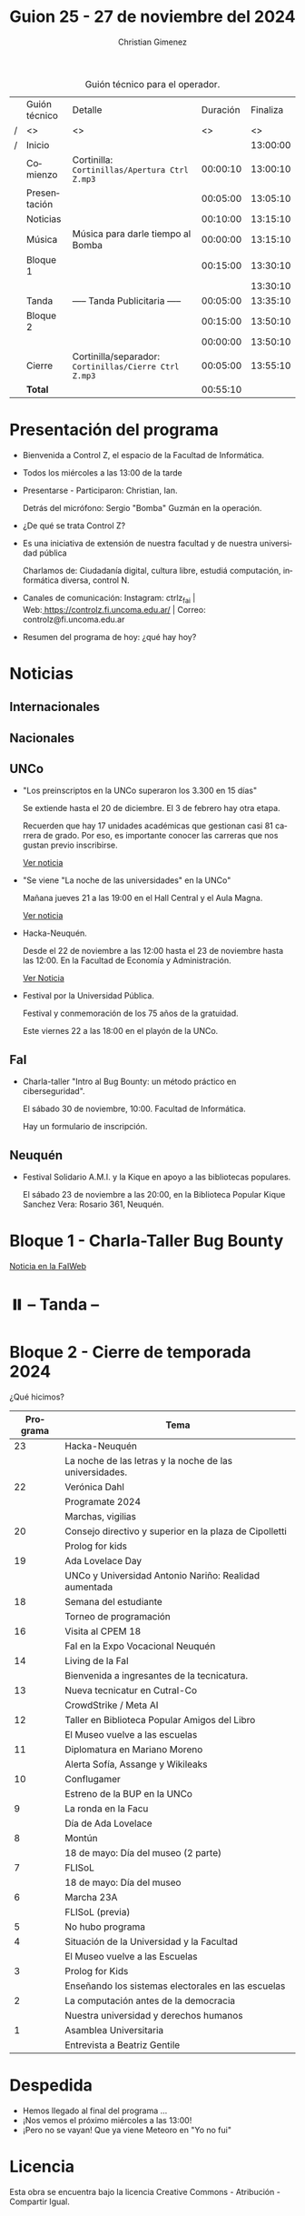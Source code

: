 #+title: Guion 25 - 27 de noviembre del 2024

#+HTML: <main>

#+caption: Guión técnico para el operador.
|   | Guión técnico | Detalle                                             | Duración | Finaliza |
| / | <>            | <>                                                  |       <> |       <> |
| / | Inicio        |                                                     |          | 13:00:00 |
|---+---------------+-----------------------------------------------------+----------+----------|
|   | Comienzo      | Cortinilla: =Cortinillas/Apertura Ctrl Z.mp3=         | 00:00:10 | 13:00:10 |
|   | Presentación  |                                                     | 00:05:00 | 13:05:10 |
|---+---------------+-----------------------------------------------------+----------+----------|
|   | Noticias      |                                                     | 00:10:00 | 13:15:10 |
|---+---------------+-----------------------------------------------------+----------+----------|
|   | Música        | Música para darle tiempo al Bomba \bomb{}                | 00:00:00 | 13:15:10 |
|---+---------------+-----------------------------------------------------+----------+----------|
|   | Bloque 1      |                                                     | 00:15:00 | 13:30:10 |
|   |               | \telephone{}                                                  |          | 13:30:10 |
|---+---------------+-----------------------------------------------------+----------+----------|
|   | \pausebutton{} Tanda       | ----- Tanda Publicitaria -----                      | 00:05:00 | 13:35:10 |
|---+---------------+-----------------------------------------------------+----------+----------|
|   | Bloque 2      |                                                     | 00:15:00 | 13:50:10 |
|   |               | \telephone{}                                                  | 00:00:00 | 13:50:10 |
|---+---------------+-----------------------------------------------------+----------+----------|
|   | Cierre        | Cortinilla/separador: =Cortinillas/Cierre Ctrl Z.mp3= | 00:05:00 | 13:55:10 |
|---+---------------+-----------------------------------------------------+----------+----------|
|---+---------------+-----------------------------------------------------+----------+----------|
|   | *Total*         |                                                     | 00:55:10 |          |
#+TBLFM: @4$5..@13$5=$4 + @-1$5;T::@14$4='(apply '+ '(@4$4..@13$4));T

* Presentación del programa
- Bienvenida a Control Z, el espacio de la Facultad de Informática.
- Todos los miércoles a las 13:00 de la tarde
- Presentarse - Participaron: Christian, Ian.
  
  Detrás del micrófono: Sergio "Bomba" Guzmán en la operación.
  
- ¿De qué se trata Control Z?

- Es una iniciativa de extensión de nuestra facultad y de nuestra
  universidad pública
  
  Charlamos de: Ciudadanía digital, cultura libre, estudiá computación,
  informática diversa, control N.

- Canales de comunicación: Instagram: ctrlz_fai |
  Web:[[https://www.google.com/url?q=https://controlz.fi.uncoma.edu.ar/&sa=D&source=editors&ust=1710886972631607&usg=AOvVaw0Nd3amx84NFOIIJmebjzYD][ ]][[https://www.google.com/url?q=https://controlz.fi.uncoma.edu.ar/&sa=D&source=editors&ust=1710886972631851&usg=AOvVaw2WckiSK9W10CI0pP35EAyw][https://controlz.fi.uncoma.edu.ar/]] |
  Correo: controlz@fi.uncoma.edu.ar
- Resumen del programa de hoy: ¿qué hay hoy?

* Noticias
** Internacionales
** Nacionales
** UNCo
- "Los preinscriptos en la UNCo superaron los 3.300 en 15 días"

  Se extiende hasta el 20 de diciembre. El 3 de febrero hay otra etapa.

  Recuerden que hay 17 unidades académicas que gestionan casi 81 carrera de grado. Por eso, es importante conocer las carreras que nos gustan previo inscribirse.

  [[https://uncoma.edu.ar/los-preinscriptos-en-la-unco-superaron-los-3-300-en-15-dias/][Ver noticia]]

- "Se viene "La noche de las universidades" en la UNCo"

  Mañana jueves 21 a las 19:00 en el Hall Central y el Aula Magna.

  [[https://uncoma.edu.ar/se-viene-la-noche-de-las-universidades-en-la-unco/][Ver noticia]]

- Hacka-Neuquén.

  Desde el 22 de noviembre a las 12:00 hasta el 23 de noviembre hasta las 12:00. En la Facultad de Economía y Administración.

  [[https://uncoma.edu.ar/evento/hacka-neuquen-impulsando-la-innovacion-joven-en-la-provincia/][Ver Noticia]]

- Festival por la Universidad Pública.

  Festival y conmemoración de los 75 años de la gratuidad.

  Este viernes 22 a las 18:00 en el playón de la UNCo.

** FaI
 
- Charla-taller "Intro al Bug Bounty: un método práctico en ciberseguridad".

  El sábado 30 de noviembre, 10:00. Facultad de Informática.

  Hay un formulario de inscripción.

** Neuquén
- Festival Solidario A.M.I. y la Kique en apoyo a las bibliotecas populares.

  El sábado 23 de noviembre a las 20:00, en la Biblioteca Popular Kique Sanchez Vera: Rosario 361, Neuquén.
  
* Bloque 1 - Charla-Taller Bug Bounty
[[https://www.fi.uncoma.edu.ar/index.php/novedades/invitacion-a-la-charla-intro-al-bug-bounty-un-metodo-practico-en-ciberseguridad/][Noticia en la FaIWeb]]

* ⏸️ -- Tanda --
* Bloque 2 - Cierre de temporada 2024

¿Qué hicimos?


| Programa | Tema                                                    |
|----------+---------------------------------------------------------|
|       23 | Hacka-Neuquén                                           |
|          | La noche de las letras y la noche de las universidades. |
|       22 | Verónica Dahl                                           |
|          | Programate 2024                                         |
|          | Marchas, vigilias                                       |
|       20 | Consejo directivo y superior en la plaza de Cipolletti  |
|          | Prolog for kids                                         |
|       19 | Ada Lovelace Day                                        |
|          | UNCo y Universidad Antonio Nariño: Realidad aumentada   |
|       18 | Semana del estudiante                                   |
|          | Torneo de programación                                  |
|       16 | Visita al CPEM 18                                       |
|          | FaI en la Expo Vocacional Neuquén                       |
|       14 | Living de la FaI                                        |
|          | Bienvenida a ingresantes de la tecnicatura.            |
|       13 | Nueva tecnicatur en Cutral-Co                           |
|          | CrowdStrike / Meta AI                                   |
|       12 | Taller en Biblioteca Popular Amigos del Libro           |
|          | El Museo vuelve a las escuelas                          |
|       11 | Diplomatura en Mariano Moreno                           |
|          | Alerta Sofía, Assange y Wikileaks                       |
|       10 | Conflugamer                                             |
|          | Estreno de la BUP en la UNCo                            |
|        9 | La ronda en la Facu                                     |
|          | Día de Ada Lovelace                                     |
|        8 | Montún                                                  |
|          | 18 de mayo: Día del museo (2 parte)                     |
|        7 | FLISoL                                                  |
|          | 18 de mayo: Día del museo                               |
|        6 | Marcha 23A                                              |
|          | FLISoL (previa)                                         |
|        5 | No hubo programa                                        |
|        4 | Situación de la Universidad y la Facultad               |
|          | El Museo vuelve a las Escuelas                          |
|        3 | Prolog for Kids                                         |
|          | Enseñando los sistemas electorales en las escuelas      |
|        2 | La computación antes de la democracia                   |
|          | Nuestra universidad y derechos humanos                  |
|        1 | Asamblea Universitaria                                  |
|          | Entrevista a Beatriz Gentile                            |


* Despedida
- Hemos llegado al final del programa ...
- ¡Nos vemos el próximo miércoles a las 13:00!
- ¡Pero no se vayan! Que ya viene Meteoro en "Yo no fui"

* Licencia
Esta obra se encuentra bajo la licencia Creative Commons - Atribución - Compartir Igual.

#+HTML: </main>

* Meta     :noexport:

# ----------------------------------------------------------------------
#+SUBTITLE:
#+AUTHOR: Christian Gimenez
#+EMAIL:
#+DESCRIPTION: 
#+KEYWORDS: 
#+COLUMNS: %40ITEM(Task) %17Effort(Estimated Effort){:} %CLOCKSUM

#+STARTUP: inlineimages hidestars content hideblocks entitiespretty
#+STARTUP: indent fninline latexpreview

#+OPTIONS: H:3 num:t toc:t \n:nil @:t ::t |:t ^:{} -:t f:t *:t <:t
#+OPTIONS: TeX:t LaTeX:t skip:nil d:nil todo:t pri:nil tags:not-in-toc
#+OPTIONS: tex:imagemagick

#+TODO: TODO(t!) CURRENT(c!) PAUSED(p!) | DONE(d!) CANCELED(C!@)

# -- Export
#+LANGUAGE: es
#+EXPORT_SELECT_TAGS: export
#+EXPORT_EXCLUDE_TAGS: noexport
# #+export_file_name: 

# -- HTML Export
#+INFOJS_OPT: view:info toc:t ftoc:t ltoc:t mouse:underline buttons:t path:libs/org-info.js
#+XSLT:

# -- For ox-twbs or HTML Export
# #+HTML_HEAD: <link href="libs/bootstrap.min.css" rel="stylesheet">
# -- -- LaTeX-CSS
# #+HTML_HEAD: <link href="css/style-org.css" rel="stylesheet">

# #+HTML_HEAD: <script src="libs/jquery.min.js"></script> 
# #+HTML_HEAD: <script src="libs/bootstrap.min.js"></script>

#+HTML_HEAD_EXTRA: <link href="../css/guiones-2024.css" rel="stylesheet">

# -- LaTeX Export
# #+LATEX_CLASS: article
#+latex_compiler: lualatex
# #+latex_class_options: [12pt, twoside]

#+latex_header: \usepackage{csquotes}
# #+latex_header: \usepackage[spanish]{babel}
# #+latex_header: \usepackage[margin=2cm]{geometry}
# #+latex_header: \usepackage{fontspec}
#+latex_header: \usepackage{emoji}
# -- biblatex
#+latex_header: \usepackage[backend=biber, style=alphabetic, backref=true]{biblatex}
#+latex_header: \addbibresource{tangled/biblio.bib}
# -- -- Tikz
# #+LATEX_HEADER: \usepackage{tikz}
# #+LATEX_HEADER: \usetikzlibrary{arrows.meta}
# #+LATEX_HEADER: \usetikzlibrary{decorations}
# #+LATEX_HEADER: \usetikzlibrary{decorations.pathmorphing}
# #+LATEX_HEADER: \usetikzlibrary{shapes.geometric}
# #+LATEX_HEADER: \usetikzlibrary{shapes.symbols}
# #+LATEX_HEADER: \usetikzlibrary{positioning}
# #+LATEX_HEADER: \usetikzlibrary{trees}

# #+LATEX_HEADER_EXTRA:

# --  Info Export
#+TEXINFO_DIR_CATEGORY: A category
#+TEXINFO_DIR_TITLE: Guiones: (Guion)
#+TEXINFO_DIR_DESC: One line description.
#+TEXINFO_PRINTED_TITLE: Guiones
#+TEXINFO_FILENAME: Guion.info


# Local Variables:
# org-hide-emphasis-markers: t
# org-use-sub-superscripts: "{}"
# fill-column: 80
# visual-line-fringe-indicators: t
# ispell-local-dictionary: "british"
# org-latex-default-figure-position: "tbp"
# End:
